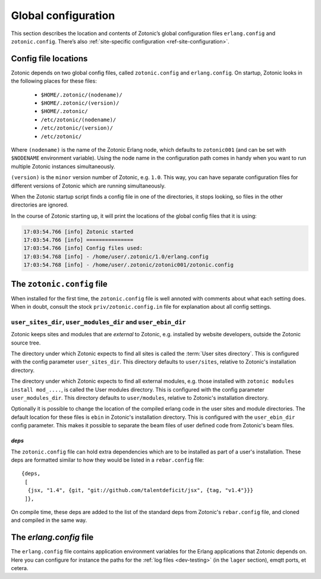 .. _guide-configuration:

Global configuration
====================

This section describes the location and contents of Zotonic’s global
configuration files ``erlang.config`` and ``zotonic.config``. There’s also
:ref:`site-specific configuration <ref-site-configuration>`.

Config file locations
---------------------

Zotonic depends on two global config files, called ``zotonic.config``
and ``erlang.config``. On startup, Zotonic looks in the following
places for these files:

 - ``$HOME/.zotonic/(nodename)/``
 - ``$HOME/.zotonic/(version)/``
 - ``$HOME/.zotonic/``
 - ``/etc/zotonic/(nodename)/``
 - ``/etc/zotonic/(version)/``
 - ``/etc/zotonic/``

Where ``(nodename)`` is the name of the Zotonic Erlang node, which
defaults to ``zotonic001`` (and can be set with ``$NODENAME`` environment
variable). Using the node name in the configuration path comes in
handy when you want to run multiple Zotonic instances simultaneously.

``(version)`` is the ``minor`` version number of Zotonic, e.g. ``1.0``. This
way, you can have separate configuration files for different versions of Zotonic
which are running simultaneously.

When the Zotonic startup script finds a config file in one of the
directories, it stops looking, so files in the other directories are
ignored.

In the course of Zotonic starting up, it will print the locations of
the global config files that it is using:

.. code-block:: none

    17:03:54.766 [info] Zotonic started
    17:03:54.766 [info] ===============
    17:03:54.766 [info] Config files used:
    17:03:54.768 [info] - /home/user/.zotonic/1.0/erlang.config
    17:03:54.768 [info] - /home/user/.zotonic/zotonic001/zotonic.config


The ``zotonic.config`` file
---------------------------

When installed for the first time, the ``zotonic.config`` file is well
annoted with comments about what each setting does. When in doubt,
consult the stock ``priv/zotonic.config.in`` file for explanation about all
config settings.

``user_sites_dir``, ``user_modules_dir`` and ``user_ebin_dir``
^^^^^^^^^^^^^^^^^^^^^^^^^^^^^^^^^^^^^^^^^^^^^^^^^^^^^^^^^^^^^^

Zotonic keeps sites and modules that are `external` to Zotonic, e.g. 
installed by website developers, outside the Zotonic source tree.

The directory under which Zotonic expects to find all sites is called
the :term:`User sites directory`. This is configured with the config
parameter ``user_sites_dir``. This directory defaults to
``user/sites``, relative to Zotonic's installation directory.

The directory under which Zotonic expects to find all external
modules, e.g. those installed with ``zotonic modules install
mod_....``, is called the User modules directory. This is configured
with the config parameter ``user_modules_dir``. This directory
defaults to ``user/modules``, relative to Zotonic's installation
directory.

Optionally it is possible to change the location of the compiled
erlang code in the user sites and module directories. The default location
for these files is ``ebin`` in Zotonic's installation directory. This is
configured with the ``user_ebin_dir`` config parameter. This makes it possible
to separate the beam files of user defined code from Zotonic's beam files.

.. _deps:

`deps`
......

The ``zotonic.config`` file can hold extra dependencies which are to
be installed as part of a user's installation. These deps are
formatted similar to how they would be listed in a ``rebar.config`` file::

   {deps,
    [
     {jsx, "1.4", {git, "git://github.com/talentdeficit/jsx", {tag, "v1.4"}}}
    ]},


On compile time, these deps are added to the list of the standard deps
from Zotonic's ``rebar.config`` file, and cloned and compiled in the
same way.

.. _erlang-config:

The `erlang.config` file
--------------------------

The ``erlang.config`` file contains application environment variables
for the Erlang applications that Zotonic depends on. Here you can
configure for instance the paths for the :ref:`log files <dev-testing>` (in
the ``lager`` section), emqtt ports, et cetera.
